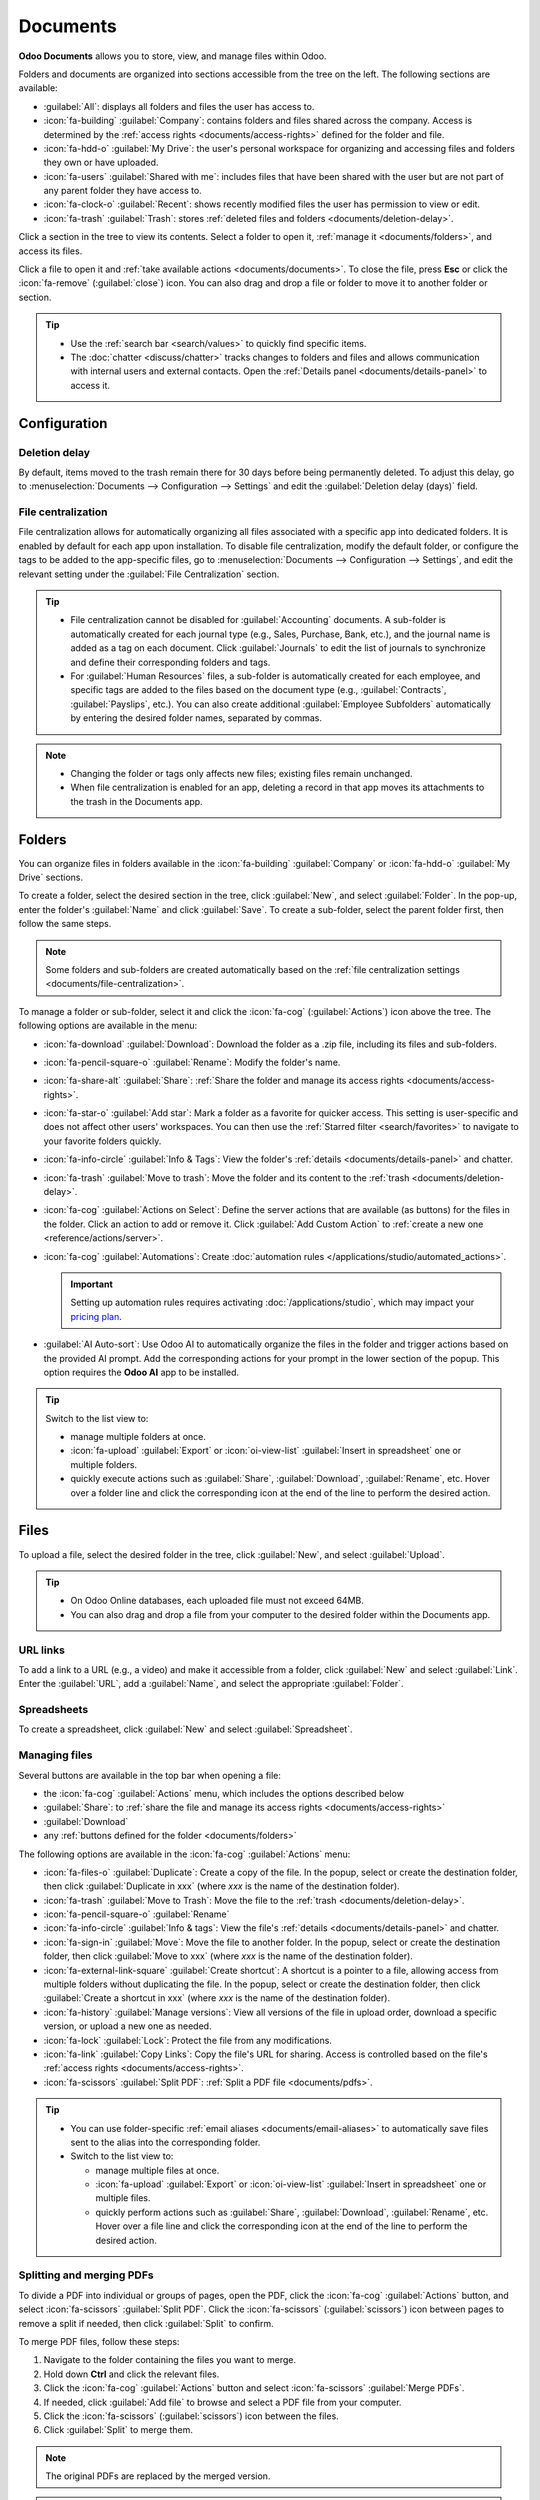 =========
Documents
=========

**Odoo Documents** allows you to store, view, and manage files within Odoo.

Folders and documents are organized into sections accessible from the tree on the left. The
following sections are available:

- :guilabel:`All`: displays all folders and files the user has access to.
- :icon:`fa-building` :guilabel:`Company`: contains folders and files shared across the company.
  Access is determined by the :ref:`access rights <documents/access-rights>` defined for the folder
  and file.
- :icon:`fa-hdd-o` :guilabel:`My Drive`: the user's personal workspace for organizing and accessing
  files and folders they own or have uploaded.
- :icon:`fa-users` :guilabel:`Shared with me`: includes files that have been shared with the user
  but are not part of any parent folder they have access to.
- :icon:`fa-clock-o` :guilabel:`Recent`: shows recently modified files the user has permission
  to view or edit.
- :icon:`fa-trash` :guilabel:`Trash`: stores :ref:`deleted files and folders <documents/deletion-delay>`.

Click a section in the tree to view its contents. Select a folder to open it, :ref:`manage it
<documents/folders>`, and access its files.

Click a file to open it and :ref:`take available actions <documents/documents>`. To close the file,
press **Esc** or click the :icon:`fa-remove` (:guilabel:`close`) icon. You can also drag and drop a
file or folder to move it to another folder or section.

.. tip::
   - Use the :ref:`search bar <search/values>` to quickly find specific items.
   - The :doc:`chatter <discuss/chatter>` tracks changes to folders and files and allows
     communication with internal users and external contacts. Open the :ref:`Details panel
     <documents/details-panel>` to access it.

.. seealso::
   :doc:`Sign documentation <sign>`

Configuration
=============

.. _documents/deletion-delay:

Deletion delay
--------------

By default, items moved to the trash remain there for 30 days before being permanently deleted. To
adjust this delay, go to :menuselection:`Documents --> Configuration --> Settings` and edit the
:guilabel:`Deletion delay (days)` field.

.. _documents/file-centralization:

File centralization
-------------------

File centralization allows for automatically organizing all files associated with a specific app
into dedicated folders. It is enabled by default for each app upon installation. To disable file
centralization, modify the default folder, or configure the tags to be added to the app-specific
files, go to :menuselection:`Documents --> Configuration --> Settings`, and edit the relevant
setting under the :guilabel:`File Centralization` section.

.. tip::
   - File centralization cannot be disabled for :guilabel:`Accounting` documents. A sub-folder is
     automatically created for each journal type (e.g., Sales, Purchase, Bank, etc.), and the
     journal name is added as a tag on each document. Click :guilabel:`Journals` to edit the list of
     journals to synchronize and define their corresponding folders and tags.
   - For :guilabel:`Human Resources` files, a sub-folder is automatically created for each employee,
     and specific tags are added to the files based on the document type (e.g.,
     :guilabel:`Contracts`, :guilabel:`Payslips`, etc.). You can also create additional
     :guilabel:`Employee Subfolders` automatically by entering the desired folder names, separated
     by commas.

.. note::
   - Changing the folder or tags only affects new files; existing files remain unchanged.
   - When file centralization is enabled for an app, deleting a record in that app moves its
     attachments to the trash in the Documents app.

.. _documents/folders:

Folders
=======

You can organize files in folders available in the :icon:`fa-building` :guilabel:`Company` or
:icon:`fa-hdd-o` :guilabel:`My Drive` sections.

To create a folder, select the desired section in the tree, click :guilabel:`New`, and select
:guilabel:`Folder`. In the pop-up, enter the folder's :guilabel:`Name` and click :guilabel:`Save`.
To create a sub-folder, select the parent folder first, then follow the same steps.

.. note::
   Some folders and sub-folders are created automatically based on the :ref:`file centralization
   settings <documents/file-centralization>`.

To manage a folder or sub-folder, select it and click the :icon:`fa-cog` (:guilabel:`Actions`)
icon above the tree. The following options are available in the menu:

- :icon:`fa-download` :guilabel:`Download`: Download the folder as a .zip file, including its files
  and sub-folders.
- :icon:`fa-pencil-square-o` :guilabel:`Rename`: Modify the folder's name.
- :icon:`fa-share-alt` :guilabel:`Share`: :ref:`Share the folder and manage its access rights
  <documents/access-rights>`.
- :icon:`fa-star-o` :guilabel:`Add star`: Mark a folder as a favorite for quicker access. This
  setting is user-specific and does not affect other users' workspaces. You can then use the
  :ref:`Starred filter <search/favorites>` to navigate to your favorite folders quickly.
- :icon:`fa-info-circle` :guilabel:`Info & Tags`: View the folder's :ref:`details
  <documents/details-panel>` and chatter.
- :icon:`fa-trash` :guilabel:`Move to trash`: Move the folder and its content to the :ref:`trash
  <documents/deletion-delay>`.
- :icon:`fa-cog` :guilabel:`Actions on Select`: Define the server actions that are available (as
  buttons) for the files in the folder. Click an action to add or remove it. Click
  :guilabel:`Add Custom Action` to :ref:`create a new one <reference/actions/server>`.
- :icon:`fa-cog` :guilabel:`Automations`: Create :doc:`automation rules
  </applications/studio/automated_actions>`.

  .. important::
     Setting up automation rules requires activating :doc:`/applications/studio`, which may impact
     your `pricing plan <https://www.odoo.com/pricing>`_.

- :guilabel:`AI Auto-sort`: Use Odoo AI to automatically organize the files in the folder and
  trigger actions based on the provided AI prompt. Add the corresponding actions for your prompt in
  the lower section of the popup. This option requires the **Odoo AI** app to be installed.

.. tip::
   Switch to the list view to:

   - manage multiple folders at once.
   - :icon:`fa-upload` :guilabel:`Export` or :icon:`oi-view-list` :guilabel:`Insert in spreadsheet`
     one or multiple folders.
   - quickly execute actions such as :guilabel:`Share`, :guilabel:`Download`, :guilabel:`Rename`,
     etc. Hover over a folder line and click the corresponding icon at the end of the line to
     perform the desired action.

.. _documents/documents:

Files
=====

To upload a file, select the desired folder in the tree, click :guilabel:`New`, and select
:guilabel:`Upload`.

.. tip::
   - On Odoo Online databases, each uploaded file must not exceed 64MB.
   - You can also drag and drop a file from your computer to the desired folder within the Documents
     app.

URL links
---------

To add a link to a URL (e.g., a video) and make it accessible from a folder, click :guilabel:`New`
and select :guilabel:`Link`. Enter the :guilabel:`URL`, add a :guilabel:`Name`, and select the
appropriate :guilabel:`Folder`.

.. _documents/spreadsheet:

Spreadsheets
------------

To create a spreadsheet, click :guilabel:`New` and select :guilabel:`Spreadsheet`.

.. seealso::
   :doc:`Spreadsheet documentation <spreadsheet>`

Managing files
--------------

Several buttons are available in the top bar when opening a file:

- the :icon:`fa-cog` :guilabel:`Actions` menu, which includes the options described below
- :guilabel:`Share`: to :ref:`share the file and manage its access rights <documents/access-rights>`
- :guilabel:`Download`
- any :ref:`buttons defined for the folder <documents/folders>`

The following options are available in the :icon:`fa-cog` :guilabel:`Actions` menu:

- :icon:`fa-files-o` :guilabel:`Duplicate`: Create a copy of the file. In the popup, select or
  create the destination folder, then click :guilabel:`Duplicate in xxx` (where `xxx` is
  the name of the destination folder).
- :icon:`fa-trash` :guilabel:`Move to Trash`: Move the file to the :ref:`trash
  <documents/deletion-delay>`.
- :icon:`fa-pencil-square-o` :guilabel:`Rename`
- :icon:`fa-info-circle` :guilabel:`Info & tags`: View the file's :ref:`details
  <documents/details-panel>` and chatter.
- :icon:`fa-sign-in` :guilabel:`Move`: Move the file to another folder. In the popup, select or
  create the destination folder, then click :guilabel:`Move to xxx` (where `xxx` is the name of the
  destination folder).
- :icon:`fa-external-link-square` :guilabel:`Create shortcut`: A shortcut is a pointer to a file,
  allowing access from multiple folders without duplicating the file. In the popup, select or
  create the destination folder, then click :guilabel:`Create a shortcut in xxx` (where `xxx` is
  the name of the destination folder).
- :icon:`fa-history` :guilabel:`Manage versions`: View all versions of the file in upload order,
  download a specific version, or upload a new one as needed.
- :icon:`fa-lock` :guilabel:`Lock`: Protect the file from any modifications.
- :icon:`fa-link` :guilabel:`Copy Links`: Copy the file's URL for sharing. Access is controlled
  based on the file's :ref:`access rights <documents/access-rights>`.
- :icon:`fa-scissors` :guilabel:`Split PDF`: :ref:`Split a PDF file <documents/pdfs>`.

.. tip::
   - You can use folder-specific :ref:`email aliases <documents/email-aliases>` to automatically
     save files sent to the alias into the corresponding folder.
   - Switch to the list view to:

     - manage multiple files at once.
     - :icon:`fa-upload` :guilabel:`Export` or :icon:`oi-view-list` :guilabel:`Insert in spreadsheet`
       one or multiple files.
     - quickly perform actions such as :guilabel:`Share`, :guilabel:`Download`, :guilabel:`Rename`,
       etc. Hover over a file line and click the corresponding icon at the end of the line to
       perform the desired action.

.. _documents/pdfs:

Splitting and merging PDFs
--------------------------

To divide a PDF into individual or groups of pages, open the PDF, click the :icon:`fa-cog`
:guilabel:`Actions` button, and select :icon:`fa-scissors` :guilabel:`Split PDF`. Click the
:icon:`fa-scissors` (:guilabel:`scissors`) icon between pages to remove a split if needed, then
click :guilabel:`Split` to confirm.

.. image:: documents/split-pdf.png
   :alt: Split a PDF

To merge PDF files, follow these steps:

#. Navigate to the folder containing the files you want to merge.
#. Hold down **Ctrl** and click the relevant files.
#. Click the :icon:`fa-cog` :guilabel:`Actions` button and select :icon:`fa-scissors`
   :guilabel:`Merge PDFs`.
#. If needed, click :guilabel:`Add file` to browse and select a PDF file from your computer.
#. Click the :icon:`fa-scissors` (:guilabel:`scissors`) icon between the files.
#. Click :guilabel:`Split` to merge them.

.. note::
   The original PDFs are replaced by the merged version.

.. tip::
   - Press **Shift + S** to add or remove all splits between pages.
   - To delete a specific page, select the page, then click :guilabel:`Delete`.

.. _documents/request:

Requesting files
----------------

Request files from users as a reminder for them to upload specific files. To do so, follow these
steps:

#. Click :guilabel:`New` and select :guilabel:`Request`.
#. Enter a :guilabel:`Document Name` and select the person you're requesting it from in the
   :guilabel:`Request To` field.
#. If needed, set a :guilabel:`Due Date In`, edit the :guilabel:`Folder` where the file should be
   added, add :guilabel:`Tags`, and write a :guilabel:`Message`.
#. Click :guilabel:`Request`.

A placeholder for the missing file is created in the selected folder. Once the file is available,
click the placeholder to upload it.

.. tip::
   You can also request a document from the :ref:`list of scheduled activities <activities/all>`.

To see the list of all requested files, switch to the Activity view of the Documents app and go to
the :guilabel:`Requested Document` column. Click a requested file's date to view its details.
You can then:

- Upload a file using the :icon:`fa-upload` (:guilabel:`upload`) button;
- Edit the activity using the :icon:`fa-pencil` (:guilabel:`edit`) button;
- Cancel the activity using the :icon:`fa-remove` (:guilabel:`cancel`) button;
- Send a reminder email. Click :guilabel:`Preview` to preview the content of the reminder email
  if needed, then :guilabel:`Send Now`.

To send a reminder email for all requested files, click the :icon:`fa-ellipsis-v`
(:guilabel:`ellipsis`) icon in the :guilabel:`Requested Document` column and select
:guilabel:`Document Request: Reminder`.

.. image:: documents/reminder-email.png
   :alt: Send a reminder email from the Activity view

.. _documents/details-panel:

Details panel
=============

To view a folder's or file's information and tags, select the folder or file, then click the
:icon:`fa-cog` icon (for folders) or :icon:`fa-cog` :guilabel:`Actions` button (for files) and
select :icon:`fa-info-circle` :guilabel:`Info & Tags`.

.. tip::
   Alternatively, for folders, you can also click the :icon:`fa-info-circle`
   (:guilabel:`Info & Tags`) button in the upper-right corner next to the view icons.

The details panel allows the following:

- Change the file's folder or the folder's name.
- View the file's or folder's size and the folder's item count.
- Change the file's or folder's owner and contact. By default, the person who creates a file or
  folder is set as its owner and granted full access rights to it. To change it, select the
  required user from the dropdown list. The contact is a person who only has :guilabel:`Viewer`
  :ref:`access rights <documents/access-rights>` to the file or folder, e.g., an existing supplier
  in the database.
- Access the :doc:`chatter </applications/essentials/activities>`.

To close the details panel, click the :icon:`fa-remove` (:guilabel:`remove`) button in the
upper-right corner.

  .. note::
     To view a file from their user profile, a user must be set as the contact and have at least
     :guilabel:`Viewer` :ref:`access <documents/access-rights>`.

.. _documents/email-aliases:

Email aliases
-------------

You can use an email alias to automatically save files sent to the email alias into a specific
folder. To set up an email alias for a folder, follow these steps:

#. Make sure a :ref:`custom alias domain <email-inbound-custom-domain>` is configured in the
   :guilabel:`General Settings`.
#. Select the folder where files should be saved.
#. Click the :icon:`fa-info-circle` (:guilabel:`Info & Tags`) in the upper-right corner next to the
   view icons.
#. In the details panel, enter the desired email alias.
#. Optionally, specify an :guilabel:`Activity type` and assignee to create an :doc:`activity
   </applications/essentials/activities>` when a file is received via the alias.
#. Optionally, select the :ref:`Tags <documents/tags>` to automatically apply to the files
   created through the alias.

.. note::
   Emails sent to the alias without attachments are converted into files, using the email subject as
   the file name.

.. seealso::
   :doc:`/applications/general/email_communication/email_servers_inbound`

.. _documents/tags:

Tags
----

Tags help organize and categorize files, making it easier to search and filter them.
To configure tags for files, go to :menuselection:`Documents --> Configuration --> Tags`. Click
:guilabel:`New` to create a new tag. Enter the :guilabel:`Tag Name`, select a :guilabel:`Color`, and
optionally add a :guilabel:`Tooltip` that appears when hovering over the tag.

To add tags to a file, open the file, click the :icon:`fa-cog` :guilabel:`Actions`, select
:icon:`fa-info-circle` :guilabel:`Info & Tags`, and then, in the details panel, select a tag from
the :guilabel:`Tags` dropdown menu (identifiable by its placeholder :guilabel:`Add tags`).

.. note::
  :ref:`Alias tags <documents/email-aliases>` can also be used to automatically apply tags to
  files created through the alias.

Linked records
--------------

To link the file to a specific record, select the appropriate model from the :guilabel:`Linked to`
dropdown menu (identifiable by its placeholder :guilabel:`No linked model`), then select the
desired record.

.. note::
   If :ref:`file centralization <documents/file-centralization>` is enabled for a specific app,
   adding a file to the Documents app by uploading an attachment automatically adds the
   corresponding record in the :guilabel:`Linked to field` of the file.

.. _documents/access-rights:

Sharing and access rights
=========================

.. note::
   You can only share folders and files and edit their access rights if you have editing rights.

Access rights can be set on:

- folders: Select the folder, click the :icon:`fa-cog` (:guilabel:`gear`) icon, and select
  :guilabel:`Share`.
- files: Open the file and click :guilabel:`Share` in the top bar.

.. tip::
   Switch to the list view to share or manage the access rights of multiple filers or folders at
   once.

To grant access to specific users or contacts, follow these steps:

#. In the :icon:`fa-user-plus` (:guilabel:`Invite people`) field, select the users or contacts you
   want to grant access to from the dropdown menu or enter their email address.

   .. note::
      :guilabel:`Access through link` must be enabled to grant access to external contacts.

#. Set the :guilabel:`Role` field to :guilabel:`Viewer` or :guilabel:`Editor`.
#. If needed, toggle the :guilabel:`Notify` switch off to avoid sending a notification email.
#. Click :guilabel:`Share` to grant access (with or without a notification) or :guilabel:`Copy
   Links` to copy the sharing link to the clipboard.

.. tip::
   To remove a permission or set an expiration date for it, hover the mouse over the relevant
   contact and click the :icon:`fa-remove` (:guilabel:`remove`) or :icon:`fa-calendar`
   (:guilabel:`calendar`) button, respectively.

   .. image:: documents/remove-permission.png
      :alt: Hover the mouse over a permission to reveal the buttons.

To configure :guilabel:`General access` for :guilabel:`Internal users` or :guilabel:`Access through
link`, select :guilabel:`Viewer`, :guilabel:`Editor`, or :guilabel:`None` (to completely restrict
access). For :guilabel:`Access through link`, you can also specify whether the folder or file should
be :guilabel:`Discoverable` (i.e., accessible through browsing). Click :guilabel:`Save`
to apply the changes, then :guilabel:`Copy Links` to copy the sharing link to the clipboard.

.. note::
   - Each folder and file URL includes the access rights assigned to it. When you share a link to a
     folder, recipients are directed to a dedicated portal where they can view the files in that
     folder, excluding any with restricted access.
   - :doc:`Portal users </applications/general/users/portal>` can access folders and files they have
     permission to view or edit through the customer portal by clicking the :guilabel:`Documents`
     card.

Managing files across apps
==========================

You can save files to or attach existing files in the Documents app from any record.

- To save an attachment to the Documents app, hover over an attachment in the record's chatter
  and click the :icon:`fa-hdd-o` (:guilabel:`Add to Documents`) icon.

- To attach a file to a record from the record's chatter, click the :guilabel:`Add from Documents`
  icon, select the desired file, and click :guilabel:`Add from Documents` to add the
  raw file, or :guilabel:`Paste Link(s)` to insert a link to the file (and preserve the document's
  :ref:`access rights <documents/access-rights>`).

- To insert a file from Documents into the :doc:`Odoo rich-text editor
  </applications/essentials/html_editor>`, type `/file`, then select the desired file, and click
  :guilabel:`Add from Documents` to add the raw file, or :guilabel:`Paste Link(s)` to insert a link
  to the file (and preserve the document's :ref:`access rights <documents/access-rights>`).

.. _documents/file-digitization:

File digitization with AI
=========================

Files available in the Finance folder can be digitized. Select the file, click :guilabel:`Create
Vendor Bill`, :guilabel:`Create Customer Invoice`, or :guilabel:`Create Customer Credit Note`,
then click :guilabel:`Send for Digitization`.

.. seealso::
   :doc:`AI-powered document digitization <../finance/accounting/vendor_bills/invoice_digitization>`
